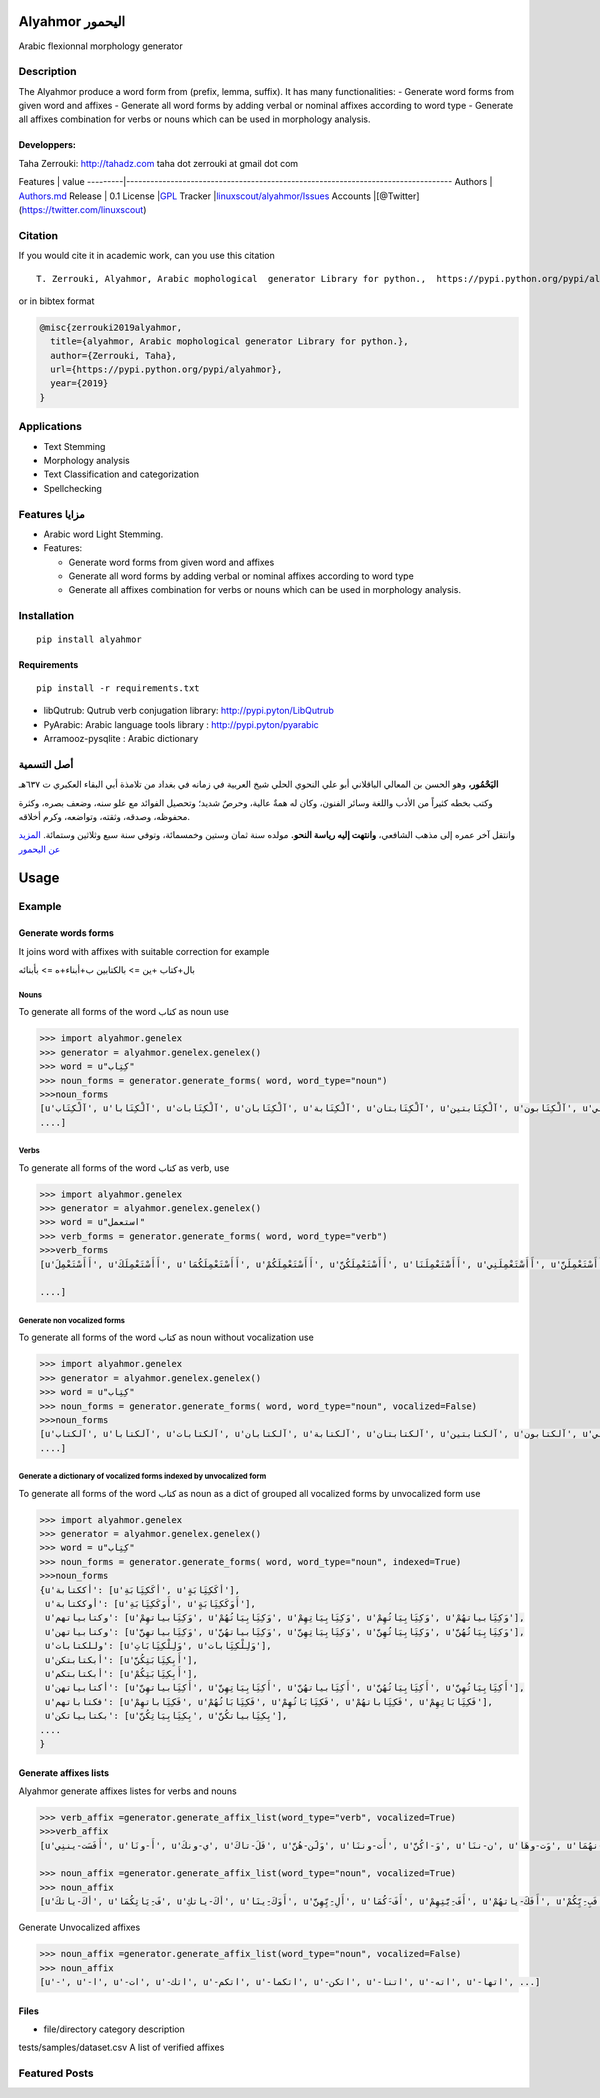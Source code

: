 Alyahmor اليحمور
================

Arabic flexionnal morphology generator

Description
-----------

The Alyahmor produce a word form from (prefix, lemma, suffix). It has
many functionalities: - Generate word forms from given word and affixes
- Generate all word forms by adding verbal or nominal affixes according
to word type - Generate all affixes combination for verbs or nouns which
can be used in morphology analysis.

Developpers:
~~~~~~~~~~~~

Taha Zerrouki: http://tahadz.com taha dot zerrouki at gmail dot com

Features \| value
---------\|---------------------------------------------------------------------------------
Authors \|
`Authors.md <https://github.com/linuxscout/alyahmor/master/AUTHORS.md>`__
Release \| 0.1 License
\|\ `GPL <https://github.com/linuxscout/alyahmor/master/LICENSE>`__
Tracker
\|\ `linuxscout/alyahmor/Issues <https://github.com/linuxscout/alyahmor/issues>`__
Accounts \|[@Twitter](https://twitter.com/linuxscout)

Citation
--------

If you would cite it in academic work, can you use this citation

::

    T. Zerrouki‏, Alyahmor, Arabic mophological  generator Library for python.,  https://pypi.python.org/pypi/alyahmor/, 2019

or in bibtex format

.. code:: bibtex

    @misc{zerrouki2019alyahmor,
      title={alyahmor, Arabic mophological generator Library for python.},
      author={Zerrouki, Taha},
      url={https://pypi.python.org/pypi/alyahmor},
      year={2019}
    }

Applications
------------

-  Text Stemming
-  Morphology analysis
-  Text Classification and categorization
-  Spellchecking

Features مزايا
--------------

-  Arabic word Light Stemming.
-  Features:

   -  Generate word forms from given word and affixes
   -  Generate all word forms by adding verbal or nominal affixes
      according to word type
   -  Generate all affixes combination for verbs or nouns which can be
      used in morphology analysis.

Installation
------------

::

    pip install alyahmor

Requirements
~~~~~~~~~~~~

::

    pip install -r requirements.txt 

-  libQutrub: Qutrub verb conjugation library:
   http://pypi.pyton/LibQutrub
-  PyArabic: Arabic language tools library : http://pypi.pyton/pyarabic
-  Arramooz-pysqlite : Arabic dictionary

أصل التسمية
-----------

**اليَحْمُور،** وهو الحسن بن المعالي الباقلاني أبو علي النحوي الحلي شيخ
العربية في زمانه في بغداد من تلامذة أبي البقاء العكبري ت ٦٣٧هـ

وكتب بخطه كثيراً من الأدب واللغة وسائر الفنون، وكان له همةٌ عالية، وحرصٌ
شديد؛ وتحصيل الفوائد مع علو سنه، وضعف بصره، وكثرة محفوظه، وصدقه، وثقته،
وتواضعه، وكرم أخلاقه.

وانتقل آخر عمره إلى مذهب الشافعي، **وانتهت إليه رياسة النحو.** مولده سنة
ثمان وستين وخمسمائة، وتوفي سنة سبع وثلاثين وستمائة. `المزيد عن
اليحمور <doc/alyahmor.md>`__

Usage
=====

Example
-------

Generate words forms
~~~~~~~~~~~~~~~~~~~~

It joins word with affixes with suitable correction for example

بال+كتاب +ين => بالكتابين ب+أبناء+ه => بأبنائه

Nouns
^^^^^

To generate all forms of the word كتاب as noun use

.. code:: python

    >>> import alyahmor.genelex
    >>> generator = alyahmor.genelex.genelex()
    >>> word = u"كِتِاب"
    >>> noun_forms = generator.generate_forms( word, word_type="noun")
    >>>noun_forms
    [u'آلْكِتَاب', u'آلْكِتَابا', u'آلْكِتَابات', u'آلْكِتَابان', u'آلْكِتَابة', u'آلْكِتَابتان', u'آلْكِتَابتين', u'آلْكِتَابون', u'آلْكِتَابي', u'آلْكِتَابيات'
    ....]

Verbs
^^^^^

To generate all forms of the word كتاب as verb, use

.. code:: python

    >>> import alyahmor.genelex
    >>> generator = alyahmor.genelex.genelex()
    >>> word = u"استعمل"
    >>> verb_forms = generator.generate_forms( word, word_type="verb")
    >>>verb_forms
    [u'أَأَسْتَعْمِلَ', u'أَأَسْتَعْمِلَكَ', u'أَأَسْتَعْمِلَكُمَا', u'أَأَسْتَعْمِلَكُمْ', u'أَأَسْتَعْمِلَكُنَّ', u'أَأَسْتَعْمِلَنَا', u'أَأَسْتَعْمِلَنِي', u'أَأَسْتَعْمِلَنَّ', u'أَأَسْتَعْمِلَنَّكَ', u'أَأَسْتَعْمِلَنَّكُمَا', 

    ....]

Generate non vocalized forms
^^^^^^^^^^^^^^^^^^^^^^^^^^^^

To generate all forms of the word كتاب as noun without vocalization use

.. code:: python

    >>> import alyahmor.genelex
    >>> generator = alyahmor.genelex.genelex()
    >>> word = u"كِتِاب"
    >>> noun_forms = generator.generate_forms( word, word_type="noun", vocalized=False)
    >>>noun_forms
    [u'آلكتاب', u'آلكتابا', u'آلكتابات', u'آلكتابان', u'آلكتابة', u'آلكتابتان', u'آلكتابتين', u'آلكتابون', u'آلكتابي', u'آلكتابيات',
    ....]

Generate a dictionary of vocalized forms indexed by unvocalized form
^^^^^^^^^^^^^^^^^^^^^^^^^^^^^^^^^^^^^^^^^^^^^^^^^^^^^^^^^^^^^^^^^^^^

To generate all forms of the word كتاب as noun as a dict of grouped all
vocalized forms by unvocalized form use

.. code:: python

    >>> import alyahmor.genelex
    >>> generator = alyahmor.genelex.genelex()
    >>> word = u"كِتِاب"
    >>> noun_forms = generator.generate_forms( word, word_type="noun", indexed=True)
    >>>noun_forms
    {u'أككتابة': [u'أكَكِتَِابَةِ', u'أكَكِتَِابَةٍ'],
     u'أوككتابة': [u'أَوَكَكِتَِابَةِ', u'أَوَكَكِتَِابَةٍ'],
     u'وكتابياتهم': [u'وَكِتَِابياتهِمْ', u'وَكِتَِابِيَاتُهُمْ', u'وَكِتَِابِيَاتِهِمْ', u'وَكِتَِابِيَاتُهِمْ', u'وَكِتَِابياتهُمْ'],
     u'وكتابياتهن': [u'وَكِتَِابياتهِنَّ', u'وَكِتَِابياتهُنَّ', u'وَكِتَِابِيَاتِهِنَّ', u'وَكِتَِابِيَاتُهِنَّ', u'وَكِتَِابِيَاتُهُنَّ'],
     u'وللكتابات': [u'وَلِلْكِتَِابَاتِ', u'وَلِلْكِتَِابات'],
     u'أبكتابتكن': [u'أَبِكِتَِابَتِكُنَّ'],
     u'أبكتابتكم': [u'أَبِكِتَِابَتِكُمْ'],
     u'أكتابياتهن': [u'أَكِتَِابياتهِنَّ', u'أَكِتَِابِيَاتِهِنَّ', u'أَكِتَِابياتهُنَّ', u'أَكِتَِابِيَاتُهُنَّ', u'أَكِتَِابِيَاتُهِنَّ'],
     u'فكتاباتهم': [u'فَكِتَِاباتهِمْ', u'فَكِتَِابَاتُهُمْ', u'فَكِتَِابَاتُهِمْ', u'فَكِتَِاباتهُمْ', u'فَكِتَِابَاتِهِمْ'],
     u'بكتابياتكن': [u'بِكِتَِابِيَاتِكُنَّ', u'بِكِتَِابياتكُنَّ'],
    ....
    }

Generate affixes lists
~~~~~~~~~~~~~~~~~~~~~~

Alyahmor generate affixes listes for verbs and nouns

.. code:: python

    >>> verb_affix =generator.generate_affix_list(word_type="verb", vocalized=True)
    >>>verb_affix
    [u'أَفَسَت-يننِي', u'أَ-ونَا', u'ي-ونكَ', u'فَلَ-تاكَ', u'وَلََن-هُنَّ', u'أَت-وننَا', u'وَ-اكُنَّ', u'ن-ننَا', u'وَت-وهَا', u'أَي-نهُمَا', ....]

    >>> noun_affix =generator.generate_affix_list(word_type="noun", vocalized=True)
    >>> noun_affix
    [u'أكَ-ياتكَ', u'فَ-ِيَاتِكُمَا', u'أكَ-ياتكِ', u'أَوَكَ-ِينَا', u'أَلِ-ِيِّهِنَّ', u'أَفَ-َكُمَا', u'أَفَ-ِيَّتِهِمْ', u'أَفَكَ-ياتهُمْ', u'فَبِ-ِيِّكُمْ', u'وَلِ-ِيَّتِهَا', ....]

Generate Unvocalized affixes

.. code:: python

    >>> noun_affix =generator.generate_affix_list(word_type="noun", vocalized=False)
    >>> noun_affix
    [u'-', u'-ا', u'-ات', u'-اتك', u'-اتكم', u'-اتكما', u'-اتكن', u'-اتنا', u'-اته', u'-اتها', ...]

Files
~~~~~

-  file/directory category description

tests/samples/dataset.csv A list of verified affixes

Featured Posts
--------------
